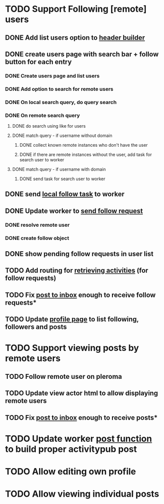 * TODO Support Following [remote] users
** DONE Add list users option to [[file:lib/server/navigation.ml::let build_navigation_bar req =][header builder]]
CLOSED: [2022-09-21 Wed 06:49]
** DONE create users page with search bar + follow button for each entry 
CLOSED: [2022-09-23 Fri 09:26]
*** DONE Create users page and list users
CLOSED: [2022-09-22 Thu 11:58]
*** DONE Add option to search for remote users
CLOSED: [2022-09-22 Thu 11:58]
*** DONE On local search query, do query search
CLOSED: [2022-09-22 Thu 12:12]
*** DONE On remote search query
CLOSED: [2022-09-23 Fri 09:26]
**** DONE do search using like for users
CLOSED: [2022-09-23 Fri 09:24]
**** DONE match query - if username without domain
CLOSED: [2022-09-23 Fri 09:26]
***** DONE collect known remote instances who don't have the user
CLOSED: [2022-09-23 Fri 09:25]
***** DONE if there are remote instances without the user, add task for search user to worker
CLOSED: [2022-09-23 Fri 09:26]
**** DONE match query - if username with domain 
CLOSED: [2022-09-23 Fri 09:26]
***** DONE send task for search user to worker
CLOSED: [2022-09-23 Fri 09:26]
** DONE send [[file:lib/server/worker.ml::type task =][local follow task]] to worker
CLOSED: [2022-09-23 Fri 10:18]
** DONE Update worker to [[file:lib/server/worker.ml][send follow request]]
CLOSED: [2022-09-23 Fri 14:43]
*** DONE resolve remote user
CLOSED: [2022-09-23 Fri 14:42]
*** DONE create follow object
CLOSED: [2022-09-23 Fri 14:43]
** DONE show pending follow requests in user list
CLOSED: [2022-09-23 Fri 14:57]
** TODO Add routing for [[file:lib/server/server.ml::Activity.route config; *][retrieving activities]] (for follow requests)
** TODO Fix [[file:lib/server/actor.ml::Dream.post ":username/inbox" (handle_inbox_post config); *][post to inbox]] enough to receive follow requests*
** TODO Update [[file:lib/server/actor.ml::let handle_actor_get_html _config req =][profile page]] to list following, followers and posts
* TODO Support viewing posts by remote users
** TODO Follow remote user on pleroma
** TODO Update view actor html to allow displaying remote users
** TODO Fix [[file:lib/server/actor.ml::Dream.post ":username/inbox" (handle_inbox_post config); *][post to inbox]] enough to receive posts*
* TODO Update worker [[file:lib/server/worker.ml::""][post function]] to build proper activitypub post
* TODO Allow editing own profile
* TODO Allow viewing individual posts

